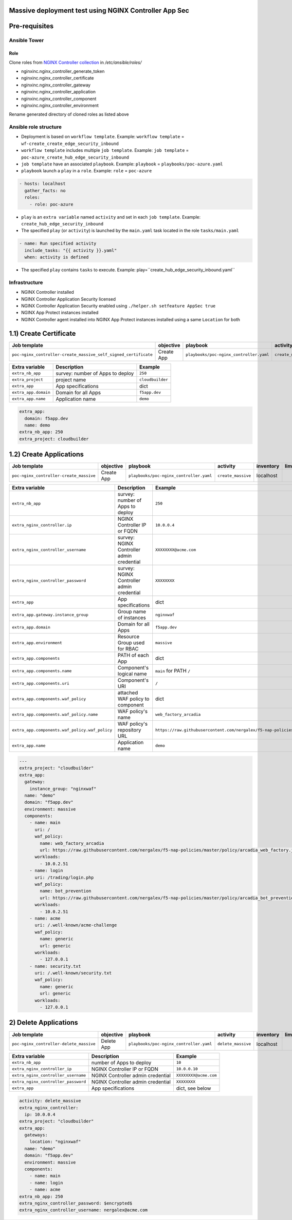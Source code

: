 Massive deployment test using NGINX Controller App Sec
=======================================================================
.. contents:: Table of Contents
    :local:

Pre-requisites
==============
Ansible Tower
##############

Role
***************************
Clone roles from `NGINX Controller collection <https://github.com/nginxinc/ansible-collection-nginx_controller>`_ in `/etc/ansible/roles/`

- nginxinc.nginx_controller_generate_token
- nginxinc.nginx_controller_certificate
- nginxinc.nginx_controller_gateway
- nginxinc.nginx_controller_application
- nginxinc.nginx_controller_component
- nginxinc.nginx_controller_environment

Rename generated directory of cloned roles as listed above

Ansible role structure
######################
- Deployment is based on ``workflow template``. Example: ``workflow template`` = ``wf-create_create_edge_security_inbound``
- ``workflow template`` includes multiple ``job template``. Example: ``job template`` = ``poc-azure_create_hub_edge_security_inbound``
- ``job template`` have an associated ``playbook``. Example: ``playbook`` = ``playbooks/poc-azure.yaml``
- ``playbook`` launch a ``play`` in a ``role``. Example: ``role`` = ``poc-azure``

.. code:: yaml

    - hosts: localhost
      gather_facts: no
      roles:
        - role: poc-azure

- ``play`` is an ``extra variable`` named ``activity`` and set in each ``job template``. Example: ``create_hub_edge_security_inbound``
- The specified ``play`` (or ``activity``) is launched by the ``main.yaml`` task located in the role ``tasks/main.yaml``

.. code:: yaml

    - name: Run specified activity
      include_tasks: "{{ activity }}.yaml"
      when: activity is defined

- The specified ``play`` contains ``tasks`` to execute. Example: play=``create_hub_edge_security_inbound.yaml``

Infrastructure
####################################
- NGINX Controller installed
- NGINX Controller Application Security licensed
- NGINX Controller Application Security enabled using ``./helper.sh setfeature AppSec true``
- NGINX App Protect instances installed
- NGINX Controller agent installed into NGINX App Protect instances installed using a same ``Location`` for both

1.1) Create Certificate
==================================================
===============================================================   =============================================       =============================================   ===============================================   =============================================   =============================================   =============================================
Job template                                                      objective                                           playbook                                        activity                                          inventory                                       limit                                           credential
===============================================================   =============================================       =============================================   ===============================================   =============================================   =============================================   =============================================
``poc-nginx_controller-create_massive_self_signed_certificate``   Create App                                          ``playbooks/poc-nginx_controller.yaml``         ``create_massive_self_signed_certificate``        localhost
===============================================================   =============================================       =============================================   ===============================================   =============================================   =============================================   =============================================

==============================================  =============================================   ================================================================================================================================================================================================================
Extra variable                                  Description                                     Example
==============================================  =============================================   ================================================================================================================================================================================================================
``extra_nb_app``                                survey: number of Apps to deploy                ``250``
``extra_project``                               project name                                    ``cloudbuilder``
``extra_app``                                   App specifications                              dict
``extra_app.domain``                            Domain for all Apps                             ``f5app.dev``
``extra_app.name``                              Application name                                ``demo``
==============================================  =============================================   ================================================================================================================================================================================================================

.. code:: yaml

    extra_app:
      domain: f5app.dev
      name: demo
    extra_nb_app: 250
    extra_project: cloudbuilder


1.2) Create Applications
==================================================
=============================================================   =============================================       =============================================   ===============================================   =============================================   =============================================   =============================================
Job template                                                    objective                                           playbook                                        activity                                          inventory                                       limit                                           credential
=============================================================   =============================================       =============================================   ===============================================   =============================================   =============================================   =============================================
``poc-nginx_controller-create_massive``                         Create App                                          ``playbooks/poc-nginx_controller.yaml``         ``create_massive``                                localhost
=============================================================   =============================================       =============================================   ===============================================   =============================================   =============================================   =============================================

==============================================  =============================================   ================================================================================================================================================================================================================
Extra variable                                  Description                                     Example
==============================================  =============================================   ================================================================================================================================================================================================================
``extra_nb_app``                                survey: number of Apps to deploy                ``250``
``extra_nginx_controller.ip``                   NGINX Controller IP or FQDN                     ``10.0.0.4``
``extra_nginx_controller_username``             survey: NGINX Controller admin credential       ``XXXXXXXX@acme.com``
``extra_nginx_controller_password``             survey: NGINX Controller admin credential       ``XXXXXXXX``
``extra_app``                                   App specifications                              dict
``extra_app.gateway.instance_group``            Group name of instances                         ``nginxwaf``
``extra_app.domain``                            Domain for all Apps                             ``f5app.dev``
``extra_app.environment``                       Resource Group used for RBAC                    ``massive``
``extra_app.components``                        PATH of each App                                dict
``extra_app.components.name``                   Component's logical name                        ``main`` for PATH ``/``
``extra_app.components.uri``                    Component's URI                                 ``/``
``extra_app.components.waf_policy``             attached WAF policy to component                dict
``extra_app.components.waf_policy.name``        WAF policy's name                               ``web_factory_arcadia``
``extra_app.components.waf_policy.waf_policy``  WAF policy's repository URL                     ``https://raw.githubusercontent.com/nergalex/f5-nap-policies/master/policy/arcadia_web_factory.json``
``extra_app.name``                              Application name                                ``demo``
==============================================  =============================================   ================================================================================================================================================================================================================

.. code:: yaml

    ---
    extra_project: "cloudbuilder"
    extra_app:
      gateway:
        instance_group: "nginxwaf"
      name: "demo"
      domain: "f5app.dev"
      environment: massive
      components:
        - name: main
          uri: /
          waf_policy:
            name: web_factory_arcadia
            url: https://raw.githubusercontent.com/nergalex/f5-nap-policies/master/policy/arcadia_web_factory.json
          workloads:
            - 10.0.2.51
        - name: login
          uri: /trading/login.php
          waf_policy:
            name: bot_prevention
            url: https://raw.githubusercontent.com/nergalex/f5-nap-policies/master/policy/arcadia_bot_prevention.json
          workloads:
            - 10.0.2.51
        - name: acme
          uri: /.well-known/acme-challenge
          waf_policy:
            name: generic
            url: generic
          workloads:
            - 127.0.0.1
        - name: security.txt
          uri: /.well-known/security.txt
          waf_policy:
            name: generic
            url: generic
          workloads:
            - 127.0.0.1

2) Delete Applications
==================================================
=============================================================   =============================================       =============================================   ===============================================   =============================================   =============================================   =============================================
Job template                                                    objective                                           playbook                                        activity                                          inventory                                       limit                                           credential
=============================================================   =============================================       =============================================   ===============================================   =============================================   =============================================   =============================================
``poc-nginx_controller-delete_massive``                         Delete App                                          ``playbooks/poc-nginx_controller.yaml``         ``delete_massive``                                localhost
=============================================================   =============================================       =============================================   ===============================================   =============================================   =============================================   =============================================

==============================================  =============================================   ================================================================================================================================================================================================================
Extra variable                                  Description                                     Example
==============================================  =============================================   ================================================================================================================================================================================================================
``extra_nb_app``                                number of Apps to deploy                        ``10``
``extra_nginx_controller_ip``                   NGINX Controller IP or FQDN                     ``10.0.0.10``
``extra_nginx_controller_username``             NGINX Controller admin credential               ``XXXXXXXX@acme.com``
``extra_nginx_controller_password``             NGINX Controller admin credential               ``XXXXXXXX``
``extra_app``                                   App specifications                              dict, see below
==============================================  =============================================   ================================================================================================================================================================================================================

.. code:: yaml

    activity: delete_massive
    extra_nginx_controller:
      ip: 10.0.0.4
    extra_project: "cloudbuilder"
    extra_app:
      gateways:
        location: "nginxwaf"
      name: "demo"
      domain: "f5app.dev"
      environment: massive
      components:
        - name: main
        - name: login
        - name: acme
    extra_nb_app: 250
    extra_nginx_controller_password: $encrypted$
    extra_nginx_controller_username: nergalex@acme.com




